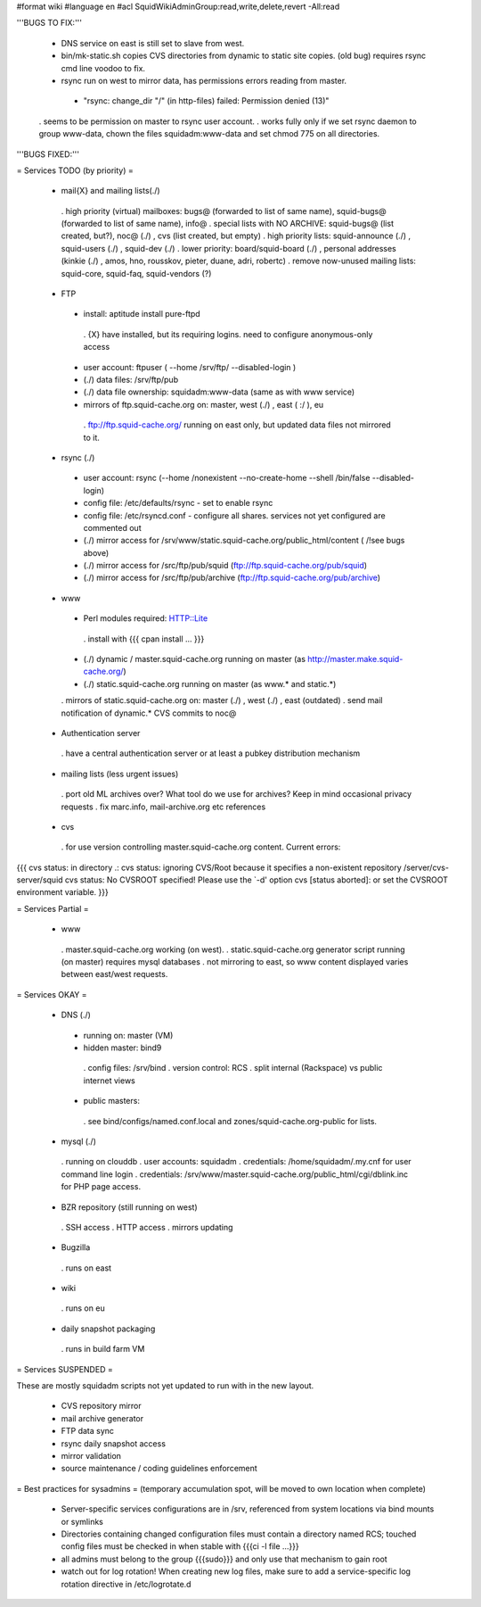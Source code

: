 #format wiki
#language en
#acl SquidWikiAdminGroup:read,write,delete,revert -All:read


'''BUGS TO FIX:'''
 
 * DNS service on east is still set to slave from west.

 * bin/mk-static.sh copies CVS directories from dynamic to static site copies. (old bug) requires rsync cmd line voodoo to fix.

 * rsync run on west to mirror data, has permissions errors reading from master.
  * "rsync: change_dir "/" (in http-files) failed: Permission denied (13)"
 . seems to be permission on master to rsync user account.
 . works fully only if we set rsync daemon to group www-data, chown the files squidadm:www-data and set chmod 775 on all directories.

'''BUGS FIXED:'''

= Services TODO (by priority) =

 * mail{X} and mailing lists(./)
  . high priority (virtual) mailboxes: bugs@ (forwarded to list of same name), squid-bugs@ (forwarded to list of same name), info@
  . special lists with NO ARCHIVE: squid-bugs@ (list created, but?), noc@ (./) , cvs (list created, but empty)
  . high priority lists: squid-announce (./) , squid-users (./) , squid-dev (./)
  . lower priority: board/squid-board (./) , personal addresses (kinkie (./) , amos, hno, rousskov, pieter, duane, adri, robertc)
  . remove now-unused mailing lists: squid-core, squid-faq, squid-vendors (?)

 * FTP
  * install: aptitude install pure-ftpd
   . {X} have installed, but its requiring logins. need to configure anonymous-only access
  * user account: ftpuser ( --home /srv/ftp/ --disabled-login )
  * (./) data files: /srv/ftp/pub
  * (./) data file ownership: squidadm:www-data (same as with www service)
  * mirrors of ftp.squid-cache.org on: master, west (./) , east ( :/ ), eu
   . ftp://ftp.squid-cache.org/ running on east only, but updated data files not mirrored to it.

 * rsync (./)
  * user account: rsync (--home /nonexistent --no-create-home --shell /bin/false --disabled-login)
  * config file: /etc/defaults/rsync - set to enable rsync
  * config file: /etc/rsyncd.conf - configure all shares. services not yet configured are commented out
  * (./) mirror access for /srv/www/static.squid-cache.org/public_html/content ( /!\ see bugs above)
  * (./) mirror access for /src/ftp/pub/squid (ftp://ftp.squid-cache.org/pub/squid)
  * (./) mirror access for /src/ftp/pub/archive (ftp://ftp.squid-cache.org/pub/archive)

 * www
  * Perl modules required: HTTP::Lite
   . install with {{{ cpan install ... }}}
  * (./) dynamic / master.squid-cache.org running on master (as http://master.make.squid-cache.org/)
  * (./) static.squid-cache.org running on master (as www.* and static.*)
  . mirrors of static.squid-cache.org on: master (./) , west (./) , east (outdated)
  . send mail notification of dynamic.* CVS commits to noc@

 * Authentication server
  . have a central authentication server or at least a pubkey distribution mechanism

 * mailing lists (less urgent issues)
  . port old ML archives over? What tool do we use for archives? Keep in mind occasional privacy requests
  . fix marc.info, mail-archive.org etc references

 * cvs
  . for use version controlling master.squid-cache.org content. Current errors:
{{{
cvs status: in directory .:
cvs status: ignoring CVS/Root because it specifies a non-existent repository /server/cvs-server/squid
cvs status: No CVSROOT specified!  Please use the `-d' option
cvs [status aborted]: or set the CVSROOT environment variable.
}}}


= Services Partial =

 * www
  . master.squid-cache.org working (on west).
  . static.squid-cache.org generator script running (on master) requires mysql databases
  . not mirroring to east, so www content displayed varies between east/west requests.

= Services OKAY =

 * DNS (./)
  * running on: master (VM)
  * hidden master: bind9
   . config files: /srv/bind
   . version control: RCS
   . split internal (Rackspace) vs public internet views
  * public masters:
   . see bind/configs/named.conf.local and zones/squid-cache.org-public for lists.

 * mysql (./)
  . running on clouddb
  . user accounts: squidadm
  . credentials: /home/squidadm/.my.cnf for user command line login
  . credentials: /srv/www/master.squid-cache.org/public_html/cgi/dblink.inc for PHP page access.

 * BZR repository (still running on west)
  . SSH access
  . HTTP access
  . mirrors updating

 * Bugzilla
  . runs on east

 * wiki
  . runs on eu

 * daily snapshot packaging
  . runs in build farm VM

= Services SUSPENDED =

These are mostly squidadm scripts not yet updated to run with in the new layout.

 * CVS repository mirror
 * mail archive generator
 * FTP data sync
 * rsync daily snapshot access
 * mirror validation
 * source maintenance / coding guidelines enforcement

= Best practices for sysadmins =
(temporary accumulation spot, will be moved to own location when complete)
 * Server-specific services configurations are in /srv, referenced from system locations via bind mounts or symlinks
 * Directories containing changed configuration files must contain a directory named RCS; touched config files must be checked in when stable with {{{ci -l file ...}}}
 * all admins must belong to the group {{{sudo}}} and only use that mechanism to gain root
 * watch out for log rotation! When creating new log files, make sure to add a service-specific log rotation directive in /etc/logrotate.d
